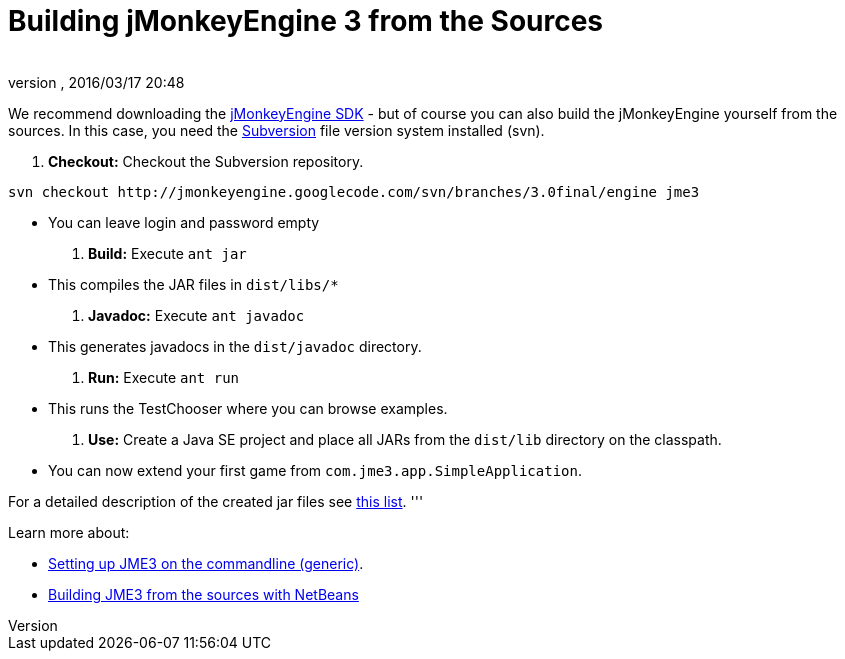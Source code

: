 = Building jMonkeyEngine 3 from the Sources
:author: 
:revnumber: 
:revdate: 2016/03/17 20:48
:keywords: documentation, install
:relfileprefix: ../
:imagesdir: ..
ifdef::env-github,env-browser[:outfilesuffix: .adoc]


We recommend downloading the link:http://hub.jmonkeyengine.org/downloads[jMonkeyEngine SDK] - but of course you can also build the jMonkeyEngine yourself from the sources. In this case, you need the link:http://subversion.tigris.org[Subversion] file version system installed (svn).

.  *Checkout:* Checkout the Subversion repository. 
[source]
----
svn checkout http://jmonkeyengine.googlecode.com/svn/branches/3.0final/engine jme3
----

**  You can leave login and password empty

.  *Build:* Execute `ant jar`
**  This compiles the JAR files in `dist/libs/*`

.  *Javadoc:* Execute `ant javadoc` 
**  This generates javadocs in the `dist/javadoc` directory.

.  *Run:* Execute `ant run`
**  This runs the TestChooser where you can browse examples.

.  *Use:* Create a Java SE project and place all JARs from the `dist/lib` directory on the classpath.
**  You can now extend your first game from `com.jme3.app.SimpleApplication`. 


For a detailed description of the created jar files see <<jme3/jme3_source_structure#structure_of_jmonkeyengine3_jars,this list>>.
'''

Learn more about:

*  <<jme3/simpleapplication_from_the_commandline#,Setting up JME3 on the commandline (generic)>>.
*  <<jme3/build_jme3_sources_with_netbeans#,Building JME3 from the sources with NetBeans>> 
